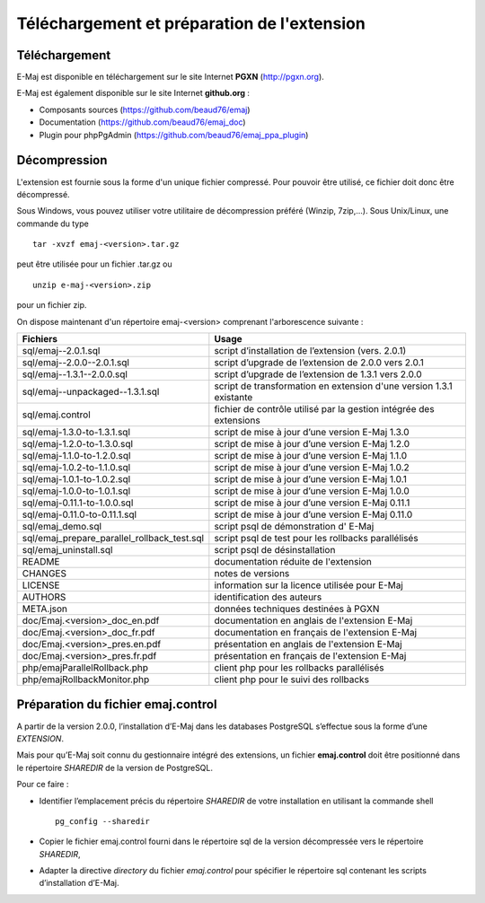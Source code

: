 Téléchargement et préparation de l'extension
============================================

Téléchargement
**************

E-Maj est disponible en téléchargement sur le site Internet **PGXN** (http://pgxn.org).

E-Maj est également disponible sur le site Internet **github.org** :

* Composants sources (https://github.com/beaud76/emaj)
* Documentation (https://github.com/beaud76/emaj_doc)
* Plugin pour phpPgAdmin (https://github.com/beaud76/emaj_ppa_plugin)

Décompression
*************

L'extension est fournie sous la forme d'un unique fichier compressé. Pour pouvoir être utilisé, ce fichier doit donc être décompressé.

Sous Windows, vous pouvez utiliser votre utilitaire de décompression préféré (Winzip, 7zip,...). Sous Unix/Linux, une commande du type ::

   tar -xvzf emaj-<version>.tar.gz

peut être utilisée pour un fichier .tar.gz ou ::

   unzip e-maj-<version>.zip

pour un fichier zip.

On dispose maintenant d'un répertoire emaj-<version> comprenant l'arborescence suivante :

+---------------------------------------------+---------------------------------------------------------------------+
| Fichiers                                    | Usage                                                               |
+=============================================+=====================================================================+
| sql/emaj--2.0.1.sql                         | script d’installation de l’extension (vers. 2.0.1)                  |
+---------------------------------------------+---------------------------------------------------------------------+
| sql/emaj--2.0.0--2.0.1.sql                  | script d’upgrade de l’extension de 2.0.0 vers 2.0.1                 |
+---------------------------------------------+---------------------------------------------------------------------+
| sql/emaj--1.3.1--2.0.0.sql                  | script d’upgrade de l’extension de 1.3.1 vers 2.0.0                 |
+---------------------------------------------+---------------------------------------------------------------------+
| sql/emaj--unpackaged--1.3.1.sql             | script de transformation en extension d'une version 1.3.1 existante |
+---------------------------------------------+---------------------------------------------------------------------+
| sql/emaj.control                            | fichier de contrôle utilisé par la gestion intégrée des extensions  |
+---------------------------------------------+---------------------------------------------------------------------+
| sql/emaj-1.3.0-to-1.3.1.sql                 | script de mise à jour d’une version E-Maj 1.3.0                     |
+---------------------------------------------+---------------------------------------------------------------------+
| sql/emaj-1.2.0-to-1.3.0.sql                 | script de mise à jour d’une version E-Maj 1.2.0                     |
+---------------------------------------------+---------------------------------------------------------------------+
| sql/emaj-1.1.0-to-1.2.0.sql                 | script de mise à jour d’une version E-Maj 1.1.0                     |
+---------------------------------------------+---------------------------------------------------------------------+
| sql/emaj-1.0.2-to-1.1.0.sql                 | script de mise à jour d’une version E-Maj 1.0.2                     |
+---------------------------------------------+---------------------------------------------------------------------+
| sql/emaj-1.0.1-to-1.0.2.sql                 | script de mise à jour d’une version E-Maj 1.0.1                     |
+---------------------------------------------+---------------------------------------------------------------------+
| sql/emaj-1.0.0-to-1.0.1.sql                 | script de mise à jour d’une version E-Maj 1.0.0                     |
+---------------------------------------------+---------------------------------------------------------------------+
| sql/emaj-0.11.1-to-1.0.0.sql                | script de mise à jour d’une version E-Maj 0.11.1                    |
+---------------------------------------------+---------------------------------------------------------------------+
| sql/emaj-0.11.0-to-0.11.1.sql               | script de mise à jour d’une version E-Maj 0.11.0                    |
+---------------------------------------------+---------------------------------------------------------------------+
| sql/emaj_demo.sql                           | script psql de démonstration d' E-Maj                               |
+---------------------------------------------+---------------------------------------------------------------------+
| sql/emaj_prepare_parallel_rollback_test.sql | script psql de test pour les rollbacks parallélisés                 |
+---------------------------------------------+---------------------------------------------------------------------+
| sql/emaj_uninstall.sql                      | script psql de désinstallation                                      |
+---------------------------------------------+---------------------------------------------------------------------+
| README                                      | documentation réduite de l'extension                                |
+---------------------------------------------+---------------------------------------------------------------------+
| CHANGES                                     | notes de versions                                                   |
+---------------------------------------------+---------------------------------------------------------------------+
| LICENSE                                     | information sur la licence utilisée pour E-Maj                      |
+---------------------------------------------+---------------------------------------------------------------------+
| AUTHORS                                     | identification des auteurs                                          |
+---------------------------------------------+---------------------------------------------------------------------+
| META.json                                   | données techniques destinées à PGXN                                 |
+---------------------------------------------+---------------------------------------------------------------------+
| doc/Emaj.<version>_doc_en.pdf               | documentation en anglais de l'extension E-Maj                       |
+---------------------------------------------+---------------------------------------------------------------------+
| doc/Emaj.<version>_doc_fr.pdf               | documentation en français de l'extension E-Maj                      |
+---------------------------------------------+---------------------------------------------------------------------+
| doc/Emaj.<version>_pres.en.pdf              | présentation en anglais de l'extension E-Maj                        |
+---------------------------------------------+---------------------------------------------------------------------+
| doc/Emaj.<version>_pres.fr.pdf              | présentation en français de l'extension E-Maj                       |
+---------------------------------------------+---------------------------------------------------------------------+
| php/emajParallelRollback.php                | client php pour les rollbacks parallélisés                          |
+---------------------------------------------+---------------------------------------------------------------------+
| php/emajRollbackMonitor.php                 | client php pour le suivi des rollbacks                              |
+---------------------------------------------+---------------------------------------------------------------------+

Préparation du fichier emaj.control
***********************************

A partir de la version 2.0.0, l’installation d’E-Maj dans les databases PostgreSQL s’effectue sous la forme d’une *EXTENSION*. 

Mais pour qu’E-Maj soit connu du gestionnaire intégré des extensions, un fichier **emaj.control** doit être positionné dans le répertoire *SHAREDIR* de la version de PostgreSQL.

Pour ce faire :

* Identifier l’emplacement précis du répertoire *SHAREDIR* de votre installation en utilisant la commande shell ::

   pg_config --sharedir

* Copier le fichier emaj.control fourni dans le répertoire sql de la version décompressée vers le répertoire *SHAREDIR*,
* Adapter la directive *directory* du fichier *emaj.control* pour spécifier le répertoire sql contenant les scripts d’installation d’E-Maj.

